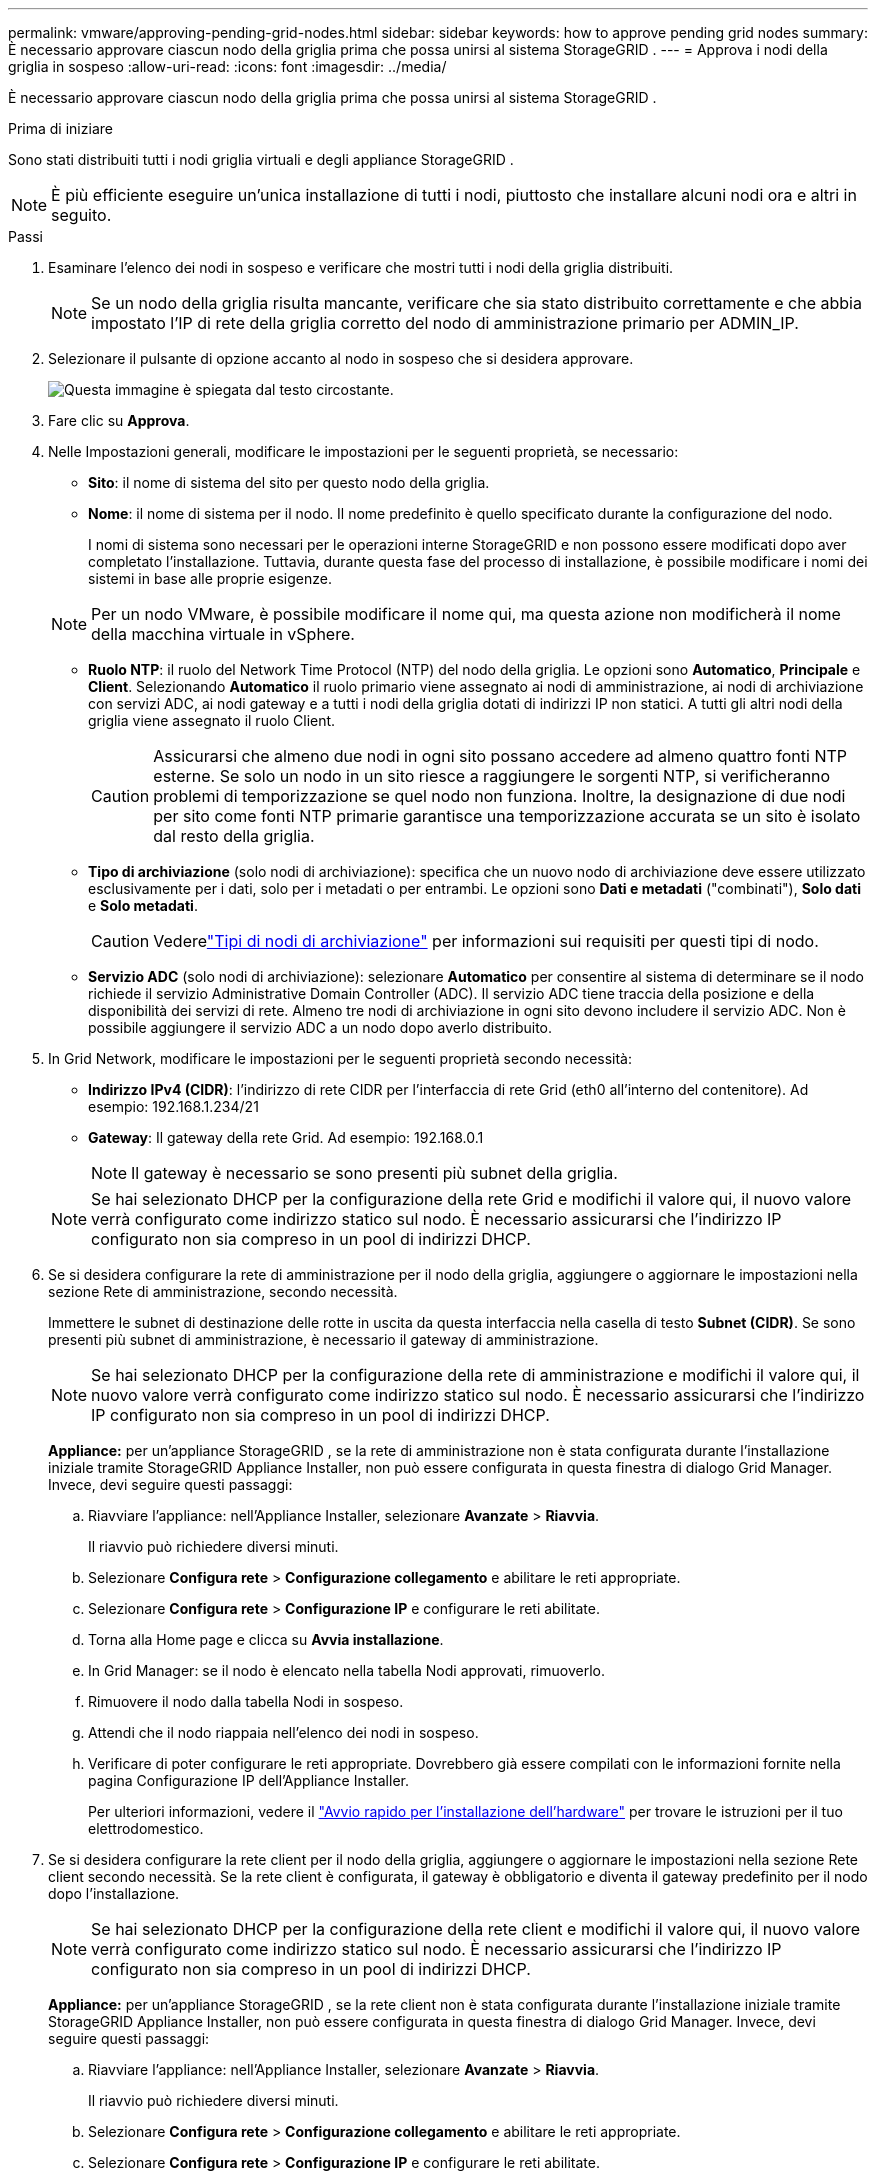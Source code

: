 ---
permalink: vmware/approving-pending-grid-nodes.html 
sidebar: sidebar 
keywords: how to approve pending grid nodes 
summary: È necessario approvare ciascun nodo della griglia prima che possa unirsi al sistema StorageGRID . 
---
= Approva i nodi della griglia in sospeso
:allow-uri-read: 
:icons: font
:imagesdir: ../media/


[role="lead"]
È necessario approvare ciascun nodo della griglia prima che possa unirsi al sistema StorageGRID .

.Prima di iniziare
Sono stati distribuiti tutti i nodi griglia virtuali e degli appliance StorageGRID .


NOTE: È più efficiente eseguire un'unica installazione di tutti i nodi, piuttosto che installare alcuni nodi ora e altri in seguito.

.Passi
. Esaminare l'elenco dei nodi in sospeso e verificare che mostri tutti i nodi della griglia distribuiti.
+

NOTE: Se un nodo della griglia risulta mancante, verificare che sia stato distribuito correttamente e che abbia impostato l'IP di rete della griglia corretto del nodo di amministrazione primario per ADMIN_IP.

. Selezionare il pulsante di opzione accanto al nodo in sospeso che si desidera approvare.
+
image::../media/5_gmi_installer_grid_nodes_pending.gif[Questa immagine è spiegata dal testo circostante.]

. Fare clic su *Approva*.
. Nelle Impostazioni generali, modificare le impostazioni per le seguenti proprietà, se necessario:
+
** *Sito*: il nome di sistema del sito per questo nodo della griglia.
** *Nome*: il nome di sistema per il nodo.  Il nome predefinito è quello specificato durante la configurazione del nodo.
+
I nomi di sistema sono necessari per le operazioni interne StorageGRID e non possono essere modificati dopo aver completato l'installazione.  Tuttavia, durante questa fase del processo di installazione, è possibile modificare i nomi dei sistemi in base alle proprie esigenze.

+

NOTE: Per un nodo VMware, è possibile modificare il nome qui, ma questa azione non modificherà il nome della macchina virtuale in vSphere.

** *Ruolo NTP*: il ruolo del Network Time Protocol (NTP) del nodo della griglia.  Le opzioni sono *Automatico*, *Principale* e *Client*.  Selezionando *Automatico* il ruolo primario viene assegnato ai nodi di amministrazione, ai nodi di archiviazione con servizi ADC, ai nodi gateway e a tutti i nodi della griglia dotati di indirizzi IP non statici.  A tutti gli altri nodi della griglia viene assegnato il ruolo Client.
+

CAUTION: Assicurarsi che almeno due nodi in ogni sito possano accedere ad almeno quattro fonti NTP esterne.  Se solo un nodo in un sito riesce a raggiungere le sorgenti NTP, si verificheranno problemi di temporizzazione se quel nodo non funziona.  Inoltre, la designazione di due nodi per sito come fonti NTP primarie garantisce una temporizzazione accurata se un sito è isolato dal resto della griglia.

** *Tipo di archiviazione* (solo nodi di archiviazione): specifica che un nuovo nodo di archiviazione deve essere utilizzato esclusivamente per i dati, solo per i metadati o per entrambi.  Le opzioni sono *Dati e metadati* ("combinati"), *Solo dati* e *Solo metadati*.
+

CAUTION: Vederelink:../primer/what-storage-node-is.html#types-of-storage-nodes["Tipi di nodi di archiviazione"] per informazioni sui requisiti per questi tipi di nodo.

** *Servizio ADC* (solo nodi di archiviazione): selezionare *Automatico* per consentire al sistema di determinare se il nodo richiede il servizio Administrative Domain Controller (ADC). Il servizio ADC tiene traccia della posizione e della disponibilità dei servizi di rete. Almeno tre nodi di archiviazione in ogni sito devono includere il servizio ADC.  Non è possibile aggiungere il servizio ADC a un nodo dopo averlo distribuito.


. In Grid Network, modificare le impostazioni per le seguenti proprietà secondo necessità:
+
** *Indirizzo IPv4 (CIDR)*: l'indirizzo di rete CIDR per l'interfaccia di rete Grid (eth0 all'interno del contenitore).  Ad esempio: 192.168.1.234/21
** *Gateway*: Il gateway della rete Grid.  Ad esempio: 192.168.0.1
+

NOTE: Il gateway è necessario se sono presenti più subnet della griglia.

+

NOTE: Se hai selezionato DHCP per la configurazione della rete Grid e modifichi il valore qui, il nuovo valore verrà configurato come indirizzo statico sul nodo.  È necessario assicurarsi che l'indirizzo IP configurato non sia compreso in un pool di indirizzi DHCP.



. Se si desidera configurare la rete di amministrazione per il nodo della griglia, aggiungere o aggiornare le impostazioni nella sezione Rete di amministrazione, secondo necessità.
+
Immettere le subnet di destinazione delle rotte in uscita da questa interfaccia nella casella di testo *Subnet (CIDR)*.  Se sono presenti più subnet di amministrazione, è necessario il gateway di amministrazione.

+

NOTE: Se hai selezionato DHCP per la configurazione della rete di amministrazione e modifichi il valore qui, il nuovo valore verrà configurato come indirizzo statico sul nodo.  È necessario assicurarsi che l'indirizzo IP configurato non sia compreso in un pool di indirizzi DHCP.

+
*Appliance:* per un'appliance StorageGRID , se la rete di amministrazione non è stata configurata durante l'installazione iniziale tramite StorageGRID Appliance Installer, non può essere configurata in questa finestra di dialogo Grid Manager.  Invece, devi seguire questi passaggi:

+
.. Riavviare l'appliance: nell'Appliance Installer, selezionare *Avanzate* > *Riavvia*.
+
Il riavvio può richiedere diversi minuti.

.. Selezionare *Configura rete* > *Configurazione collegamento* e abilitare le reti appropriate.
.. Selezionare *Configura rete* > *Configurazione IP* e configurare le reti abilitate.
.. Torna alla Home page e clicca su *Avvia installazione*.
.. In Grid Manager: se il nodo è elencato nella tabella Nodi approvati, rimuoverlo.
.. Rimuovere il nodo dalla tabella Nodi in sospeso.
.. Attendi che il nodo riappaia nell'elenco dei nodi in sospeso.
.. Verificare di poter configurare le reti appropriate.  Dovrebbero già essere compilati con le informazioni fornite nella pagina Configurazione IP dell'Appliance Installer.
+
Per ulteriori informazioni, vedere il https://docs.netapp.com/us-en/storagegrid-appliances/installconfig/index.html["Avvio rapido per l'installazione dell'hardware"^] per trovare le istruzioni per il tuo elettrodomestico.



. Se si desidera configurare la rete client per il nodo della griglia, aggiungere o aggiornare le impostazioni nella sezione Rete client secondo necessità.  Se la rete client è configurata, il gateway è obbligatorio e diventa il gateway predefinito per il nodo dopo l'installazione.
+

NOTE: Se hai selezionato DHCP per la configurazione della rete client e modifichi il valore qui, il nuovo valore verrà configurato come indirizzo statico sul nodo.  È necessario assicurarsi che l'indirizzo IP configurato non sia compreso in un pool di indirizzi DHCP.

+
*Appliance:* per un'appliance StorageGRID , se la rete client non è stata configurata durante l'installazione iniziale tramite StorageGRID Appliance Installer, non può essere configurata in questa finestra di dialogo Grid Manager.  Invece, devi seguire questi passaggi:

+
.. Riavviare l'appliance: nell'Appliance Installer, selezionare *Avanzate* > *Riavvia*.
+
Il riavvio può richiedere diversi minuti.

.. Selezionare *Configura rete* > *Configurazione collegamento* e abilitare le reti appropriate.
.. Selezionare *Configura rete* > *Configurazione IP* e configurare le reti abilitate.
.. Torna alla Home page e clicca su *Avvia installazione*.
.. In Grid Manager: se il nodo è elencato nella tabella Nodi approvati, rimuoverlo.
.. Rimuovere il nodo dalla tabella Nodi in sospeso.
.. Attendi che il nodo riappaia nell'elenco dei nodi in sospeso.
.. Verificare di poter configurare le reti appropriate.  Dovrebbero già essere compilati con le informazioni fornite nella pagina Configurazione IP dell'Appliance Installer.
+
Per ulteriori informazioni, vedere il https://docs.netapp.com/us-en/storagegrid-appliances/installconfig/index.html["Avvio rapido per l'installazione dell'hardware"^] per trovare le istruzioni per il tuo elettrodomestico.



. Fare clic su *Salva*.
+
La voce del nodo della griglia viene spostata nell'elenco dei nodi approvati.

+
image::../media/7_gmi_installer_grid_nodes_approved.gif[Questa immagine è spiegata dal testo circostante.]

. Ripetere questi passaggi per ogni nodo della griglia in sospeso che si desidera approvare.
+
Devi approvare tutti i nodi che desideri nella griglia.  Tuttavia, puoi tornare a questa pagina in qualsiasi momento prima di fare clic su *Installa* nella pagina Riepilogo.  È possibile modificare le proprietà di un nodo della griglia approvato selezionando il relativo pulsante di opzione e facendo clic su *Modifica*.

. Una volta completata l'approvazione dei nodi della griglia, fare clic su *Avanti*.

